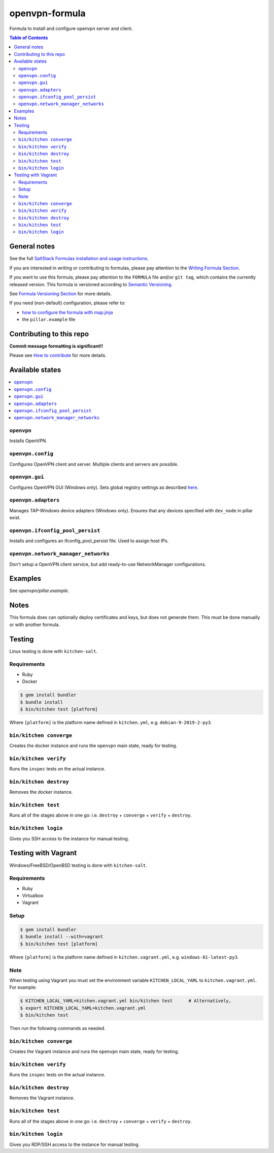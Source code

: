 .. _readme:

openvpn-formula
===============


|img_travis| |img_sr|

.. |img_travis| image:: https://travis-ci.com/saltstack-formulas/openvpn-formula.svg?branch=master
   :alt: Travis CI Build Status
   :scale: 100%
   :target: https://travis-ci.com/saltstack-formulas/openvpn-formula
.. |img_sr| image:: https://img.shields.io/badge/%20%20%F0%9F%93%A6%F0%9F%9A%80-semantic--release-e10079.svg
   :alt: Semantic Release
   :scale: 100%
   :target: https://github.com/semantic-release/semantic-release

Formula to install and configure openvpn server and client.

.. contents:: **Table of Contents**

General notes
-------------

See the full `SaltStack Formulas installation and usage instructions
<https://docs.saltstack.com/en/latest/topics/development/conventions/formulas.html>`_.

If you are interested in writing or contributing to formulas, please pay attention to the `Writing Formula Section
<https://docs.saltstack.com/en/latest/topics/development/conventions/formulas.html#writing-formulas>`_.

If you want to use this formula, please pay attention to the ``FORMULA`` file and/or ``git tag``,
which contains the currently released version. This formula is versioned according to `Semantic Versioning <http://semver.org/>`_.

See `Formula Versioning Section <https://docs.saltstack.com/en/latest/topics/development/conventions/formulas.html#versioning>`_ for more details.

If you need (non-default) configuration, please refer to:

- `how to configure the formula with map.jinja <map.jinja.rst>`_
- the ``pillar.example`` file


Contributing to this repo
-------------------------

**Commit message formatting is significant!!**

Please see `How to contribute <https://github.com/saltstack-formulas/.github/blob/master/CONTRIBUTING.rst>`_ for more details.


Available states
----------------

.. contents::
    :local:

``openvpn``
^^^^^^^^^^^

Installs OpenVPN.

``openvpn.config``
^^^^^^^^^^^^^^^^^^

Configures OpenVPN client and server. Multiple clients and servers are possible.

``openvpn.gui``
^^^^^^^^^^^^^^^

Configures OpenVPN GUI (Windows only). Sets global registry settings as described `here <https://github.com/OpenVPN/openvpn-gui/#registry-values-affecting-the-openvpn-gui-operation>`_.

``openvpn.adapters``
^^^^^^^^^^^^^^^^^^^^

Manages TAP-Windows device adapters (Windows only). Ensures that any devices specified with ``dev_node`` in pillar exist.

``openvpn.ifconfig_pool_persist``
^^^^^^^^^^^^^^^^^^^^^^^^^^^^^^^^

Installs and configures an ifconfig_pool_persist file. Used to assign host IPs.

``openvpn.network_manager_networks``
^^^^^^^^^^^^^^^^^^^^^^^^^^^^^^^^^^^^

Don't setup a OpenVPN client service, but add ready-to-use NetworkManager configurations.

Examples
--------

See *openvpn/pillar.example*.

Notes
-----

This formula does can optionally deploy certificates and keys, but does not generate them. This must be done manually or with another formula.

Testing
-------

Linux testing is done with ``kitchen-salt``.

Requirements
^^^^^^^^^^^^

* Ruby
* Docker

.. code-block:: bash

   $ gem install bundler
   $ bundle install
   $ bin/kitchen test [platform]

Where ``[platform]`` is the platform name defined in ``kitchen.yml``,
e.g. ``debian-9-2019-2-py3``.

``bin/kitchen converge``
^^^^^^^^^^^^^^^^^^^^^^^^

Creates the docker instance and runs the ``openvpn`` main state, ready for testing.

``bin/kitchen verify``
^^^^^^^^^^^^^^^^^^^^^^

Runs the ``inspec`` tests on the actual instance.

``bin/kitchen destroy``
^^^^^^^^^^^^^^^^^^^^^^^

Removes the docker instance.

``bin/kitchen test``
^^^^^^^^^^^^^^^^^^^^

Runs all of the stages above in one go: i.e. ``destroy`` + ``converge`` + ``verify`` + ``destroy``.

``bin/kitchen login``
^^^^^^^^^^^^^^^^^^^^^

Gives you SSH access to the instance for manual testing.

Testing with Vagrant
--------------------

Windows/FreeBSD/OpenBSD testing is done with ``kitchen-salt``.

Requirements
^^^^^^^^^^^^

* Ruby
* Virtualbox
* Vagrant

Setup
^^^^^

.. code-block:: bash

   $ gem install bundler
   $ bundle install --with=vagrant
   $ bin/kitchen test [platform]

Where ``[platform]`` is the platform name defined in ``kitchen.vagrant.yml``,
e.g. ``windows-81-latest-py3``.

Note
^^^^

When testing using Vagrant you must set the environment variable ``KITCHEN_LOCAL_YAML`` to ``kitchen.vagrant.yml``.  For example:

.. code-block:: bash

   $ KITCHEN_LOCAL_YAML=kitchen.vagrant.yml bin/kitchen test      # Alternatively,
   $ export KITCHEN_LOCAL_YAML=kitchen.vagrant.yml
   $ bin/kitchen test

Then run the following commands as needed.

``bin/kitchen converge``
^^^^^^^^^^^^^^^^^^^^^^^^

Creates the Vagrant instance and runs the ``openvpn`` main state, ready for testing.

``bin/kitchen verify``
^^^^^^^^^^^^^^^^^^^^^^

Runs the ``inspec`` tests on the actual instance.

``bin/kitchen destroy``
^^^^^^^^^^^^^^^^^^^^^^^

Removes the Vagrant instance.

``bin/kitchen test``
^^^^^^^^^^^^^^^^^^^^

Runs all of the stages above in one go: i.e. ``destroy`` + ``converge`` + ``verify`` + ``destroy``.

``bin/kitchen login``
^^^^^^^^^^^^^^^^^^^^^

Gives you RDP/SSH access to the instance for manual testing.
